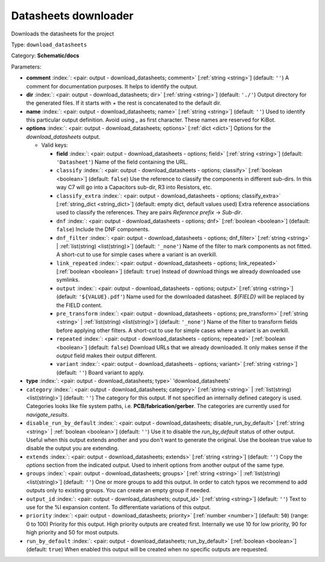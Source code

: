 .. Automatically generated by KiBot, please don't edit this file

.. index::
   pair: Datasheets downloader; download_datasheets

Datasheets downloader
~~~~~~~~~~~~~~~~~~~~~

Downloads the datasheets for the project


Type: ``download_datasheets``

Category: **Schematic/docs**

Parameters:

-  **comment** :index:`: <pair: output - download_datasheets; comment>` [:ref:`string <string>`] (default: ``''``) A comment for documentation purposes. It helps to identify the output.
-  **dir** :index:`: <pair: output - download_datasheets; dir>` [:ref:`string <string>`] (default: ``'./'``) Output directory for the generated files.
   If it starts with `+` the rest is concatenated to the default dir.
-  **name** :index:`: <pair: output - download_datasheets; name>` [:ref:`string <string>`] (default: ``''``) Used to identify this particular output definition.
   Avoid using `_` as first character. These names are reserved for KiBot.
-  **options** :index:`: <pair: output - download_datasheets; options>` [:ref:`dict <dict>`] Options for the `download_datasheets` output.

   -  Valid keys:

      -  **field** :index:`: <pair: output - download_datasheets - options; field>` [:ref:`string <string>`] (default: ``'Datasheet'``) Name of the field containing the URL.
      -  ``classify`` :index:`: <pair: output - download_datasheets - options; classify>` [:ref:`boolean <boolean>`] (default: ``false``) Use the reference to classify the components in different sub-dirs.
         In this way C7 will go into a Capacitors sub-dir, R3 into Resistors, etc.
      -  ``classify_extra`` :index:`: <pair: output - download_datasheets - options; classify_extra>` [:ref:`string_dict <string_dict>`] (default: empty dict, default values used) Extra reference associations used to classify the references.
         They are pairs `Reference prefix` -> `Sub-dir`.

      -  ``dnf`` :index:`: <pair: output - download_datasheets - options; dnf>` [:ref:`boolean <boolean>`] (default: ``false``) Include the DNF components.
      -  ``dnf_filter`` :index:`: <pair: output - download_datasheets - options; dnf_filter>` [:ref:`string <string>` | :ref:`list(string) <list(string)>`] (default: ``'_none'``) Name of the filter to mark components as not fitted.
         A short-cut to use for simple cases where a variant is an overkill.

      -  ``link_repeated`` :index:`: <pair: output - download_datasheets - options; link_repeated>` [:ref:`boolean <boolean>`] (default: ``true``) Instead of download things we already downloaded use symlinks.
      -  ``output`` :index:`: <pair: output - download_datasheets - options; output>` [:ref:`string <string>`] (default: ``'${VALUE}.pdf'``) Name used for the downloaded datasheet.
         `${FIELD}` will be replaced by the FIELD content.
      -  ``pre_transform`` :index:`: <pair: output - download_datasheets - options; pre_transform>` [:ref:`string <string>` | :ref:`list(string) <list(string)>`] (default: ``'_none'``) Name of the filter to transform fields before applying other filters.
         A short-cut to use for simple cases where a variant is an overkill.

      -  ``repeated`` :index:`: <pair: output - download_datasheets - options; repeated>` [:ref:`boolean <boolean>`] (default: ``false``) Download URLs that we already downloaded.
         It only makes sense if the `output` field makes their output different.
      -  ``variant`` :index:`: <pair: output - download_datasheets - options; variant>` [:ref:`string <string>`] (default: ``''``) Board variant to apply.

-  **type** :index:`: <pair: output - download_datasheets; type>` 'download_datasheets'
-  ``category`` :index:`: <pair: output - download_datasheets; category>` [:ref:`string <string>` | :ref:`list(string) <list(string)>`] (default: ``''``) The category for this output. If not specified an internally defined category is used.
   Categories looks like file system paths, i.e. **PCB/fabrication/gerber**.
   The categories are currently used for `navigate_results`.

-  ``disable_run_by_default`` :index:`: <pair: output - download_datasheets; disable_run_by_default>` [:ref:`string <string>` | :ref:`boolean <boolean>`] (default: ``''``) Use it to disable the `run_by_default` status of other output.
   Useful when this output extends another and you don't want to generate the original.
   Use the boolean true value to disable the output you are extending.
-  ``extends`` :index:`: <pair: output - download_datasheets; extends>` [:ref:`string <string>`] (default: ``''``) Copy the `options` section from the indicated output.
   Used to inherit options from another output of the same type.
-  ``groups`` :index:`: <pair: output - download_datasheets; groups>` [:ref:`string <string>` | :ref:`list(string) <list(string)>`] (default: ``''``) One or more groups to add this output. In order to catch typos
   we recommend to add outputs only to existing groups. You can create an empty group if
   needed.

-  ``output_id`` :index:`: <pair: output - download_datasheets; output_id>` [:ref:`string <string>`] (default: ``''``) Text to use for the %I expansion content. To differentiate variations of this output.
-  ``priority`` :index:`: <pair: output - download_datasheets; priority>` [:ref:`number <number>`] (default: ``50``) (range: 0 to 100) Priority for this output. High priority outputs are created first.
   Internally we use 10 for low priority, 90 for high priority and 50 for most outputs.
-  ``run_by_default`` :index:`: <pair: output - download_datasheets; run_by_default>` [:ref:`boolean <boolean>`] (default: ``true``) When enabled this output will be created when no specific outputs are requested.

